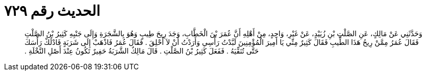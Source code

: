 
= الحديث رقم ٧٢٩

[quote.hadith]
وَحَدَّثَنِي عَنْ مَالِكٍ، عَنِ الصَّلْتِ بْنِ زُيَيْدٍ، عَنْ غَيْرِ، وَاحِدٍ، مِنْ أَهْلِهِ أَنَّ عُمَرَ بْنَ الْخَطَّابِ، وَجَدَ رِيحَ طِيبٍ وَهُوَ بِالشَّجَرَةِ وَإِلَى جَنْبِهِ كَثِيرُ بْنُ الصَّلْتِ فَقَالَ عُمَرُ مِمَّنْ رِيحُ هَذَا الطِّيبِ فَقَالَ كَثِيرٌ مِنِّي يَا أَمِيرَ الْمُؤْمِنِينَ لَبَّدْتُ رَأْسِي وَأَرَدْتُ أَنْ لاَ أَحْلِقَ ‏.‏ فَقَالَ عُمَرُ فَاذْهَبْ إِلَى شَرَبَةٍ فَادْلُكْ رَأْسَكَ حَتَّى تُنَقِّيَهُ ‏.‏ فَفَعَلَ كَثِيرُ بْنُ الصَّلْتِ ‏.‏ قَالَ مَالِكٌ الشَّرَبَةُ حَفِيرٌ تَكُونُ عِنْدَ أَصْلِ النَّخْلَةِ ‏.‏